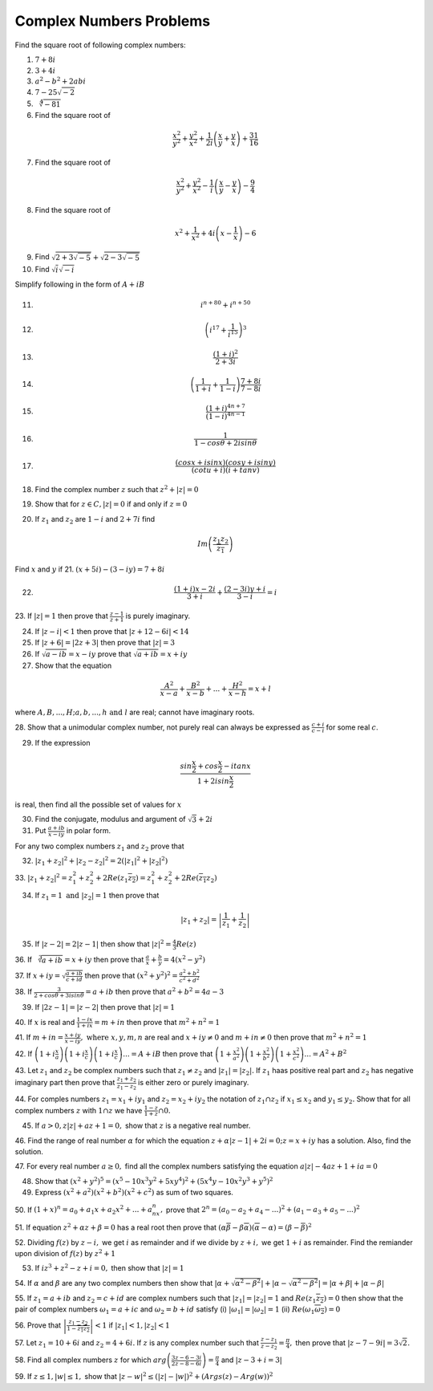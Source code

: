 ************************
Complex Numbers Problems
************************
Find the square root of following complex numbers:

1. :math:`7+8i`
2. :math:`3+4i`
3. :math:`a^2-b^2+2abi`
4. :math:`7-25\sqrt{-2}`
5. :math:`\sqrt[4]{-81}`
6. Find the square root of

.. math::
   \frac{x^2}{y^2}+\frac{y^2}{x^2}+\frac{1}{2i}\left(\frac{x}{y}+\frac{y}{x}
   \right) + \frac{31}{16}

7. Find the square root of

.. math::
   \frac{x^2}{y^2}+\frac{y^2}{x^2}-\frac{1}{i}\left(\frac{x}{y}-\frac{y}{x}
   \right) - \frac{9}{4}

8. Find the square root of

.. math::
   x^2+\frac{1}{x^2}+4i\left(x-\frac{1}{x}\right)-6

9. Find :math:`\sqrt{2+3\sqrt{-5}}+\sqrt{2-3\sqrt{-5}}`

10. Find :math:`\sqrt{i}\sqrt{-i}`

Simplify following in the form of :math:`A+iB`

11. .. math:: 
       i^{n+80}+i^{n+50}

12. .. math::
       \left(i^{17}+\frac{1}{i^{15}}\right)^3

13. .. math::
       \frac{(1+i)^2}{2+3i}

14. .. math::
       \left(\frac{1}{1+i} + \frac{1}{1-i}\right)\frac{7+8i}{7-8i}

15. .. math::
       \frac{(1+i)^{4n+7}}{(1-i)^{4n-1}}

16. .. math::
       \frac{1}{1-cos\theta + 2isin\theta}

17. .. math::
       \frac{(cosx+isinx)(cosy+isiny)}{(cotu+i)(i+tanv)}

18. Find the complex number :math:`z` such that :math:`z^2 + |z|=0`
19. Show that for :math:`z\in C, |z|=0` if and only if :math:`z=0`
20. If :math:`z_1` and :math:`z_2` are :math:`1-i` and :math:`2+7i` find

.. math::
   Im\left(\frac{z_1z_2}{\overline{z_1}}\right)

Find :math:`x` and :math:`y` if
21. :math:`(x+5i)-(3-iy)=7+8i`

22. .. math::
       \frac{(1+i)x-2i}{3+i}+\frac{(2-3i)y+i}{3-i}=i

23. If :math:`|z|=1` then prove that :math:`\frac{z-1}{z+1}` is purely
imaginary.

24. If :math:`|z-i|<1` then prove that :math:`|z+12-6i|<14`

25. If :math:`|z+6|=|2z+3|` then prove that :math:`|z|=3`

26. If :math:`\sqrt{a-ib}=x-iy` prove that :math:`\sqrt{a+ib}=x+iy`

27. Show that the equation

.. math::
   \frac{A^2}{x-a}+\frac{B^2}{x-b}+ ... + \frac{H^2}{x-h} = x+l

where :math:`A, B, ..., H; a, b, ..., h \text{ and } l` are real; cannot have
imaginary roots.

28. Show that a unimodular complex number, not purely real can always be
expressed as :math:`\frac{c+i}{c-i}` for some real :math:`c`.

29. If the expression

.. math::
   \frac{sin\frac{x}{2}+cos\frac{x}{2}-itanx}{1+2isin\frac{x}{2}}

is real, then find all the possible set of values for :math:`x`

30. Find the conjugate, modulus and argument of :math:`\sqrt{3}+2i`

31. Put :math:`\frac{a+ib}{x-iy}` in polar form.

For any two complex numbers :math:`z_1` and :math:`z_2` prove that

32. :math:`|z_1+z_2|^2+|z_2-z_2|^2 = 2(|z_1|^2 + |z_2|^2)`

33. :math:`|z_1+z_2|^2=z_1^2+z_2^2+2Re(z_1\overline{z_2}) =
z_1^2+z_2^2+2Re(\overline{z_1}z_2)`

34. If :math:`z_1=1 \text{ and } |z_2|=1` then prove that

.. math::
   |z_1+z_2|= \left|\frac{1}{z_1}+\frac{1}{z_2}\right|

35. If :math:`|z-2|=2|z-1|` then show that :math:`|z|^2=\frac{4}{3}Re(z)`

36. If :math:`\sqrt[3]{a+ib}=x+iy` then prove that :math:`\frac{a}{x} +
\frac{b}{y} = 4(x^2 - y^2)`

37. If :math:`x+iy=\sqrt{\frac{a+ib}{c+id}}` then prove that
:math:`(x^2+y^2)^2= \frac{a^2+b^2}{c^2+d^2}`

38. If :math:`\frac{3}{2+cos\theta+3isin\theta}=a+ib` then prove that
:math:`a^2+b^2=4a-3`

39. If :math:`|2z-1|=|z-2|` then prove that :math:`|z|=1`

40. If :math:`x` is real and :math:`\frac{1-ix}{1+ix}=m+in` then prove that
:math:`m^2+n^2=1`

41. If :math:`m+in=\frac{x+iy}{x-iy}, \text{ where }  x,y,m,n` are real and
:math:`x+iy\ne 0` and :math:`m+in\neq 0` then prove that :math:`m^2 + n^2 = 1`

42. If :math:`\left(1+i\frac{x}{a}\right) \left(1+i\frac{x}{c}\right)
\left(1+i\frac{x}{c}\right) ... = A+iB` then prove that
:math:`\left(1+\frac{x^2}{a^2}\right) \left(1+\frac{x^2}{b^2}\right)
\left(1+\frac{x^2}{c^2}\right) ... = A^2+B^2`

43. Let :math:`z_1` and :math:`z_2` be complex numbers such that :math:`z_1\ne
z_2` and :math:`|z_1|=|z_2|.` If :math:`z_1` haas positive real part and
:math:`z_2` has negative imaginary part then prove that
:math:`\frac{z_1+z_2}{z_1-z_2}` is either zero or purely imaginary.

44. For comples numbers :math:`z_1=x_1+iy_1` and :math:`z_2=x_2+iy_2` the
notation of :math:`z_1\cap z_2` if :math:`x_1\le x_2` and :math:`y_1\le y_2.`
Show that for all complex numbers :math:`z` with :math:`1\cap z` we have
:math:`\frac{1-z}{1+z}\cap 0.`

45. If :math:`a>0, z|z|+az+1=0,` show that :math:`z` is a negative real number.

46. Find the range of real number :math:`\alpha` for which the equation
:math:`z+\alpha|z-1|+2i=0; z=x+iy` has a solution. Also, find the solution.

47. For every real number :math:`a\ge 0,` find all the complex numbers
satisfying the equation :math:`a|z|-4az+1+ia=0`

48. Show that :math:`(x^2+y^2)^5=(x^5-10x^3y^2+5xy^4)^2+(5x^4y-10x^2y^3+y^5)^2`

49. Express :math:`(x^2+a^2)(x^2+b^2)(x^2+c^2)` as sum of two squares.

50. If :math:`(1+x)^n=a_0+a_1x+a_2x^2+ ... +a_nx^n,` prove that
:math:`2^n=(a_0-a_2+a_4- ...)^2 + (a_1-a_3+a_5- ...)^2`

51. If equation :math:`z^2+\alpha z+\beta = 0` has a real root then prove that
:math:`(\alpha\overline{\beta}-\beta\overline{\alpha})(\overline{\alpha}-
\alpha)=(\beta-\overline{\beta})^2`

52. Dividing :math:`f(z)` by :math:`z-i,` we get :math:`i` as remainder and if
we divide by :math:`z+i,` we get :math:`1+i` as remainder. Find the remiander
upon division of :math:`f(z)` by :math:`z^2+1`

53. If :math:`iz^3+z^2-z+i=0,` then show that :math:`|z|=1`

54. If :math:`\alpha` and :math:`\beta` are any two complex numbers then show
that :math:`|\alpha+\sqrt{\alpha^2-\beta^2}| +|\alpha-\sqrt{\alpha^2-\beta^2}|
= |\alpha+\beta|+|\alpha-\beta|`

55. If :math:`z_1=a+ib` and :math:`z_2=c+id` are complex numbers such that
:math:`|z_1|=|z_2|=1` and :math:`Re(z_1\overline{z_2})=0` then show that the
pair of complex numbers :math:`\omega_1=a+ic` and :math:`\omega_2=b+id` satisfy
(i) :math:`|\omega_1|=|\omega_2|=1` (ii)
:math:`Re(\omega_1\overline{\omega_2})=0`

56. Prove that :math:`\left|\frac{z_1-z_2}{1-\overline{z_1z_2}}\right|<1` if
:math:`|z_1|<1, |z_2|<1`

57. Let :math:`z_1=10+6i` and :math:`z_2=4+6i.` If :math:`z` is any complex
number such that :math:`\frac{z-z_1}{z-z_2}=\frac{\pi}{4},` then prove that
:math:`|z-7-9i|=3\sqrt{2}.`

58. Find all complex numbers :math:`z` for which
:math:`arg\left(\frac{3z-6-3i}{2z-8-6i}\right)=\frac{\pi}{4}` and :math:`|z -
3+i=3|`

59. If :math:`z\le 1, |w|\le 1,` show that :math:`|z - w|^2\le (|z| - |w|)^2 +
(Args(z) - Arg(w))^2`
